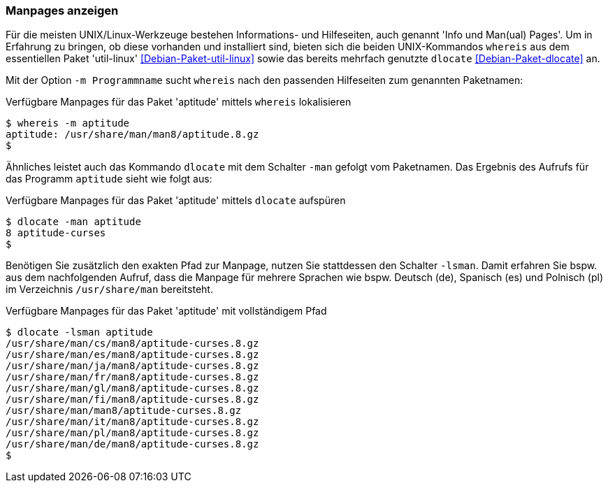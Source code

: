 // Datei: ./werkzeuge/paketoperationen/manpages-anzeigen.adoc

// Baustelle: Fertig

[[manpages-anzeigen]]

=== Manpages anzeigen ===

// Stichworte für den Index
(((dlocate)))
(((dlocate, -man)))
(((whereis)))
(((whereis, -m)))
(((Debianpaket, dlocate)))
(((Debianpaket, util-linux)))
Für die meisten UNIX/Linux-Werkzeuge bestehen Informations- und
Hilfeseiten, auch genannt 'Info und Man(ual) Pages'. Um in Erfahrung zu
bringen, ob diese vorhanden und installiert sind, bieten sich die beiden
UNIX-Kommandos `whereis` aus dem essentiellen Paket 'util-linux'
<<Debian-Paket-util-linux>> sowie das bereits mehrfach genutzte
`dlocate` <<Debian-Paket-dlocate>> an.

Mit der Option `-m Programmname` sucht `whereis` nach den passenden
Hilfeseiten zum genannten Paketnamen:

.Verfügbare Manpages für das Paket 'aptitude' mittels `whereis` lokalisieren
----
$ whereis -m aptitude
aptitude: /usr/share/man/man8/aptitude.8.gz
$
----

Ähnliches leistet auch das Kommando `dlocate` mit dem Schalter `-man`
gefolgt vom Paketnamen. Das Ergebnis des Aufrufs für das Programm
`aptitude` sieht wie folgt aus:

.Verfügbare Manpages für das Paket 'aptitude' mittels `dlocate` aufspüren
----
$ dlocate -man aptitude
8 aptitude-curses
$
----

// Stichworte für den Index
(((dlocate, -lsman)))
Benötigen Sie zusätzlich den exakten Pfad zur Manpage, nutzen Sie
stattdessen den Schalter `-lsman`. Damit erfahren Sie bspw. aus dem
nachfolgenden Aufruf, dass die Manpage für mehrere Sprachen wie bspw.
Deutsch (de), Spanisch (es) und Polnisch (pl) im Verzeichnis
`/usr/share/man` bereitsteht.

.Verfügbare Manpages für das Paket 'aptitude' mit vollständigem Pfad
----
$ dlocate -lsman aptitude
/usr/share/man/cs/man8/aptitude-curses.8.gz
/usr/share/man/es/man8/aptitude-curses.8.gz
/usr/share/man/ja/man8/aptitude-curses.8.gz
/usr/share/man/fr/man8/aptitude-curses.8.gz
/usr/share/man/gl/man8/aptitude-curses.8.gz
/usr/share/man/fi/man8/aptitude-curses.8.gz
/usr/share/man/man8/aptitude-curses.8.gz
/usr/share/man/it/man8/aptitude-curses.8.gz
/usr/share/man/pl/man8/aptitude-curses.8.gz
/usr/share/man/de/man8/aptitude-curses.8.gz
$
----

// Datei (Ende): ./werkzeuge/paketoperationen/manpages-anzeigen.adoc
